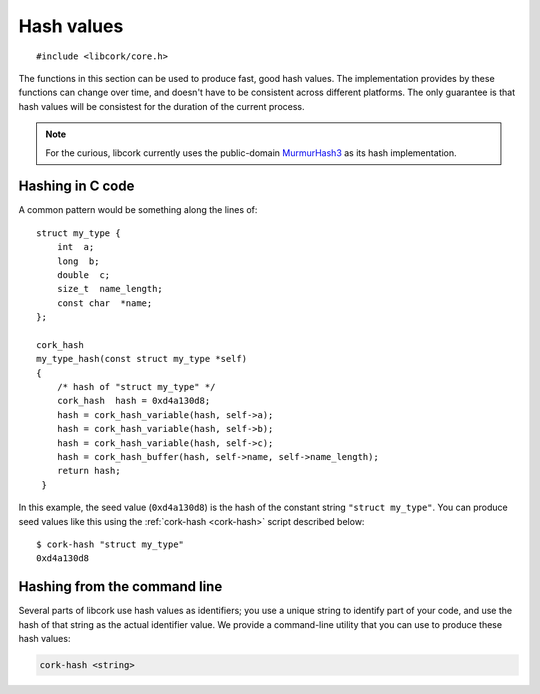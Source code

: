 .. _hash-values:

***********
Hash values
***********

.. highlight:: c

::

  #include <libcork/core.h>


The functions in this section can be used to produce fast, good hash
values.  The implementation provides by these functions can change over
time, and doesn't have to be consistent across different platforms.  The
only guarantee is that hash values will be consistest for the duration
of the current process.

.. note::

   For the curious, libcork currently uses the public-domain
   `MurmurHash3 <http://code.google.com/p/smhasher/>`_ as its hash
   implementation.

Hashing in C code
-----------------

A common pattern would be something along the lines of::

  struct my_type {
      int  a;
      long  b;
      double  c;
      size_t  name_length;
      const char  *name;
  };

  cork_hash
  my_type_hash(const struct my_type *self)
  {
      /* hash of "struct my_type" */
      cork_hash  hash = 0xd4a130d8;
      hash = cork_hash_variable(hash, self->a);
      hash = cork_hash_variable(hash, self->b);
      hash = cork_hash_variable(hash, self->c);
      hash = cork_hash_buffer(hash, self->name, self->name_length);
      return hash;
   }

In this example, the seed value (``0xd4a130d8``) is the hash of the
constant string ``"struct my_type"``.  You can produce seed values like
this using the :ref:`cork-hash <cork-hash>` script described below::

  $ cork-hash "struct my_type"
  0xd4a130d8


.. type:: uint32_t  cork_hash

.. function:: cork_hash cork_hash_buffer(cork_hash seed, const void \*src, size_t len)

   Incorporate the contents of the given binary buffer into a hash
   value.

.. function:: cork_hash cork_hash_variable(cork_hash seed, TYPE val)

   Incorporate the contents of a variable into the hash value.  *val*
   must be an lvalue visible in the current scope.


.. _cork-hash:

Hashing from the command line
-----------------------------

Several parts of libcork use hash values as identifiers; you use a
unique string to identify part of your code, and use the hash of that
string as the actual identifier value.  We provide a command-line
utility that you can use to produce these hash values:

.. code-block:: none

   cork-hash <string>

.. describe:: <string>

   The string to hash.  This should be provided as a single argument on
   the command line, so if your string contains spaces or other shell
   meta-characters, you must enclose the string in quotes.
